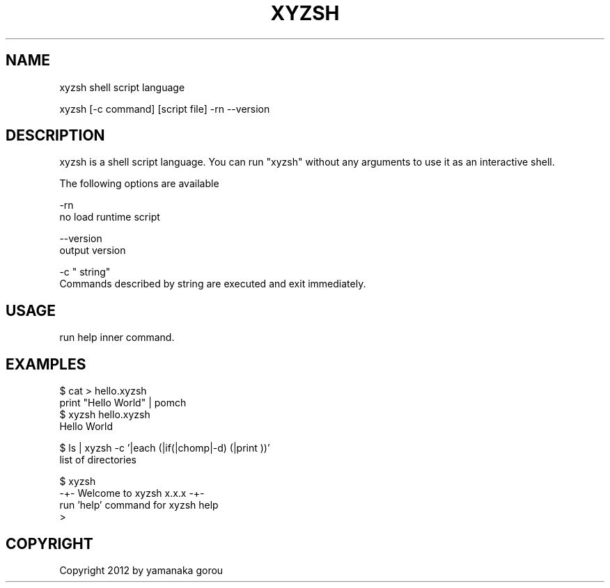 .TH XYZSH 1
.SH NAME
xyzsh shell script language

xyzsh
[-c command] [script file] -rn --version
.PP

.SH DESCRIPTION
xyzsh is a shell script language. You can run "xyzsh" without any arguments to use it as an interactive shell.

The following options are available
.PP
-rn
.br
no load runtime script
.PP
--version
.br
output version
.PP
\-c " string"
.br
Commands described by string are executed and exit immediately.
.PP

.SH USAGE
run help inner command.

.SH EXAMPLES
$ cat > hello.xyzsh
.br
print "Hello World" | pomch
.br
$ xyzsh hello.xyzsh
.br
Hello World
.PP
$ ls | xyzsh -c '|each (|if(|chomp|-d) (|print ))'
.br
list of directories
.PP

$ xyzsh
.br
-+- Welcome to xyzsh x.x.x -+-
.br
run 'help' command for xyzsh help
.br
 > 
.br
.SH COPYRIGHT
Copyright 2012 by yamanaka gorou

